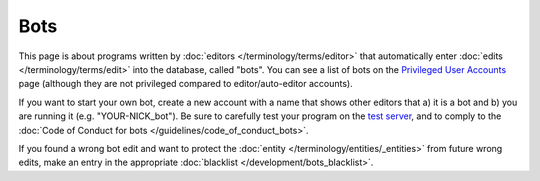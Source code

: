 .. MusicBrainz Documentation Project

Bots
====

This page is about programs written by :doc:`editors </terminology/terms/editor>` that automatically enter :doc:`edits </terminology/terms/edit>` into the database, called "bots". You can see a list of bots on the `Privileged User Accounts <https://musicbrainz.org/privileged>`_ page (although they are not privileged compared to editor/auto-editor accounts).

If you want to start your own bot, create a new account with a name that shows other editors that a) it is a bot and b) you are running it (e.g. "YOUR-NICK_bot"). Be sure to carefully test your program on the `test server <https://test.musicbrainz.org/>`_, and to comply to the :doc:`Code of Conduct for bots </guidelines/code_of_conduct_bots>`.

If you found a wrong bot edit and want to protect the :doc:`entity </terminology/entities/_entities>` from future wrong edits, make an entry in the appropriate :doc:`blacklist </development/bots_blacklist>`. 